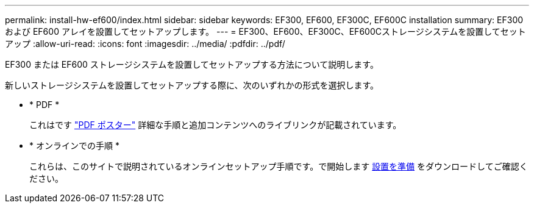 ---
permalink: install-hw-ef600/index.html 
sidebar: sidebar 
keywords: EF300, EF600, EF300C, EF600C installation 
summary: EF300 および EF600 アレイを設置してセットアップします。 
---
= EF300、EF600、EF300C、EF600Cストレージシステムを設置してセットアップ
:allow-uri-read: 
:icons: font
:imagesdir: ../media/
:pdfdir: ../pdf/


[role="lead"]
EF300 または EF600 ストレージシステムを設置してセットアップする方法について説明します。

新しいストレージシステムを設置してセットアップする際に、次のいずれかの形式を選択します。

* * PDF *
+
これはです https://library.netapp.com/ecm/ecm_download_file/ECMLP2851449["PDF ポスター"^] 詳細な手順と追加コンテンツへのライブリンクが記載されています。

* * オンラインでの手順 *
+
これらは、このサイトで説明されているオンラインセットアップ手順です。で開始します xref:prepare-for-install-task.adoc[設置を準備] をダウンロードしてご確認ください。


